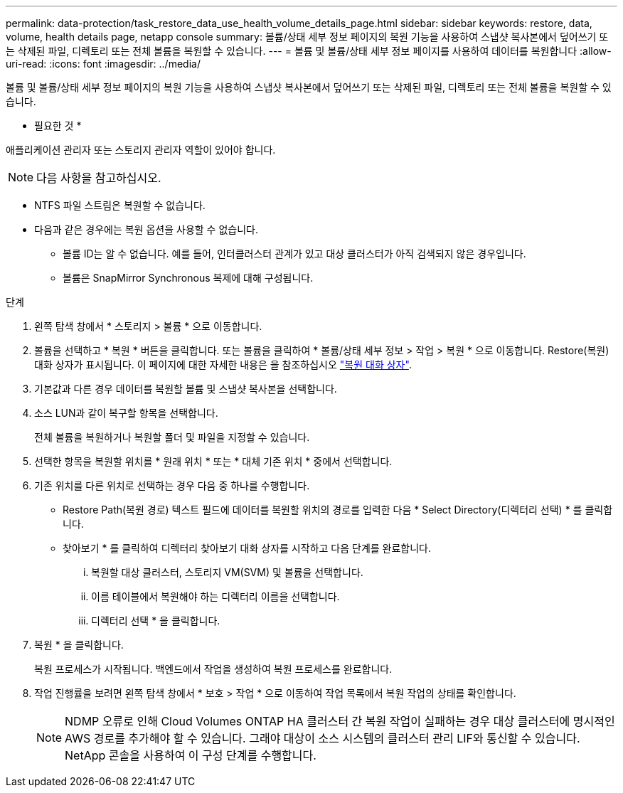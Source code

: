 ---
permalink: data-protection/task_restore_data_use_health_volume_details_page.html 
sidebar: sidebar 
keywords: restore, data, volume, health details page, netapp console 
summary: 볼륨/상태 세부 정보 페이지의 복원 기능을 사용하여 스냅샷 복사본에서 덮어쓰기 또는 삭제된 파일, 디렉토리 또는 전체 볼륨을 복원할 수 있습니다. 
---
= 볼륨 및 볼륨/상태 세부 정보 페이지를 사용하여 데이터를 복원합니다
:allow-uri-read: 
:icons: font
:imagesdir: ../media/


[role="lead"]
볼륨 및 볼륨/상태 세부 정보 페이지의 복원 기능을 사용하여 스냅샷 복사본에서 덮어쓰기 또는 삭제된 파일, 디렉토리 또는 전체 볼륨을 복원할 수 있습니다.

* 필요한 것 *

애플리케이션 관리자 또는 스토리지 관리자 역할이 있어야 합니다.


NOTE: 다음 사항을 참고하십시오.

* NTFS 파일 스트림은 복원할 수 없습니다.
* 다음과 같은 경우에는 복원 옵션을 사용할 수 없습니다.
+
** 볼륨 ID는 알 수 없습니다. 예를 들어, 인터클러스터 관계가 있고 대상 클러스터가 아직 검색되지 않은 경우입니다.
** 볼륨은 SnapMirror Synchronous 복제에 대해 구성됩니다.




.단계
. 왼쪽 탐색 창에서 * 스토리지 > 볼륨 * 으로 이동합니다.
. 볼륨을 선택하고 * 복원 * 버튼을 클릭합니다. 또는 볼륨을 클릭하여 * 볼륨/상태 세부 정보 > 작업 > 복원 * 으로 이동합니다. Restore(복원) 대화 상자가 표시됩니다. 이 페이지에 대한 자세한 내용은 을 참조하십시오 link:../data-protection/reference_restore_dialog_box.html["복원 대화 상자"].
. 기본값과 다른 경우 데이터를 복원할 볼륨 및 스냅샷 복사본을 선택합니다.
. 소스 LUN과 같이 복구할 항목을 선택합니다.
+
전체 볼륨을 복원하거나 복원할 폴더 및 파일을 지정할 수 있습니다.

. 선택한 항목을 복원할 위치를 * 원래 위치 * 또는 * 대체 기존 위치 * 중에서 선택합니다.
. 기존 위치를 다른 위치로 선택하는 경우 다음 중 하나를 수행합니다.
+
** Restore Path(복원 경로) 텍스트 필드에 데이터를 복원할 위치의 경로를 입력한 다음 * Select Directory(디렉터리 선택) * 를 클릭합니다.
** 찾아보기 * 를 클릭하여 디렉터리 찾아보기 대화 상자를 시작하고 다음 단계를 완료합니다.
+
... 복원할 대상 클러스터, 스토리지 VM(SVM) 및 볼륨을 선택합니다.
... 이름 테이블에서 복원해야 하는 디렉터리 이름을 선택합니다.
... 디렉터리 선택 * 을 클릭합니다.




. 복원 * 을 클릭합니다.
+
복원 프로세스가 시작됩니다. 백엔드에서 작업을 생성하여 복원 프로세스를 완료합니다.

. 작업 진행률을 보려면 왼쪽 탐색 창에서 * 보호 > 작업 * 으로 이동하여 작업 목록에서 복원 작업의 상태를 확인합니다.
+
[NOTE]
====
NDMP 오류로 인해 Cloud Volumes ONTAP HA 클러스터 간 복원 작업이 실패하는 경우 대상 클러스터에 명시적인 AWS 경로를 추가해야 할 수 있습니다. 그래야 대상이 소스 시스템의 클러스터 관리 LIF와 통신할 수 있습니다. NetApp 콘솔을 사용하여 이 구성 단계를 수행합니다.

====

